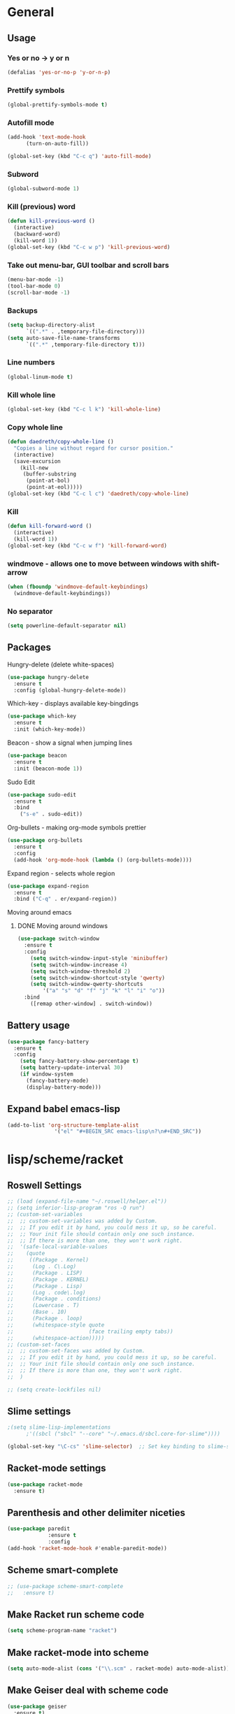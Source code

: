 * General
** Usage
*** Yes or no -> y or n
#+BEGIN_SRC emacs-lisp
  (defalias 'yes-or-no-p 'y-or-n-p)
#+END_SRC
*** Prettify symbols
#+BEGIN_SRC emacs-lisp
(global-prettify-symbols-mode t)
#+END_SRC
*** Autofill mode
#+BEGIN_SRC emacs-lisp
(add-hook 'text-mode-hook
	  (turn-on-auto-fill))

(global-set-key (kbd "C-c q") 'auto-fill-mode)
#+END_SRC
*** Subword
#+BEGIN_SRC emacs-lisp
(global-subword-mode 1)
#+END_SRC
*** Kill (previous) word
#+BEGIN_SRC emacs-lisp
  (defun kill-previous-word ()
    (interactive)
    (backward-word)
    (kill-word 1))
  (global-set-key (kbd "C-c w p") 'kill-previous-word)
#+END_SRC
*** Take out menu-bar, GUI toolbar and scroll bars
#+BEGIN_SRC emacs-lisp
  (menu-bar-mode -1)
  (tool-bar-mode 0)
  (scroll-bar-mode -1)
#+END_SRC

*** Backups
#+BEGIN_SRC emacs-lisp
  (setq backup-directory-alist
        `((".*" . ,temporary-file-directory)))
  (setq auto-save-file-name-transforms
        `((".*" ,temporary-file-directory t)))
#+END_SRC

*** Line numbers
#+BEGIN_SRC emacs-lisp
  (global-linum-mode t)
#+END_SRC 
*** Kill whole line
#+BEGIN_SRC emacs-lisp
  (global-set-key (kbd "C-c l k") 'kill-whole-line)
#+END_SRC
*** Copy whole line
#+BEGIN_SRC emacs-lisp
  (defun daedreth/copy-whole-line ()
    "Copies a line without regard for cursor position."
    (interactive)
    (save-excursion
      (kill-new
       (buffer-substring
        (point-at-bol)
        (point-at-eol)))))
  (global-set-key (kbd "C-c l c") 'daedreth/copy-whole-line)
#+END_SRC
*** Kill
#+BEGIN_SRC emacs-lisp
  (defun kill-forward-word ()
    (interactive)
    (kill-word 1))
  (global-set-key (kbd "C-c w f") 'kill-forward-word)
#+END_SRC
*** windmove - allows one to move between windows with shift-arrow
#+BEGIN_SRC emacs-lisp
  (when (fboundp 'windmove-default-keybindings)
    (windmove-default-keybindings))
#+END_SRC
*** No separator
#+BEGIN_SRC emacs-lisp
  (setq powerline-default-separator nil)
#+END_SRC
** Packages 
**** Hungry-delete (delete white-spaces)
#+BEGIN_SRC emacs-lisp
  (use-package hungry-delete
    :ensure t
    :config (global-hungry-delete-mode))
#+END_SRC

**** Which-key - displays available key-bingdings
#+BEGIN_SRC emacs-lisp
(use-package which-key
  :ensure t
  :init (which-key-mode))
#+END_SRC
     
**** Beacon - show a signal when jumping lines
#+BEGIN_SRC emacs-lisp
(use-package beacon
  :ensure t
  :init (beacon-mode 1))
#+END_SRC
**** Sudo Edit
#+BEGIN_SRC emacs-lisp
  (use-package sudo-edit
    :ensure t
    :bind
      ("s-e" . sudo-edit))
#+END_SRC

**** Org-bullets - making org-mode symbols prettier
#+BEGIN_SRC emacs-lisp
  (use-package org-bullets
    :ensure t
    :config
    (add-hook 'org-mode-hook (lambda () (org-bullets-mode))))
#+END_SRC
**** Expand region - selects whole region
#+BEGIN_SRC emacs-lisp
(use-package expand-region
  :ensure t
  :bind ("C-q" . er/expand-region))
#+END_SRC
**** Moving around emacs
***** DONE Moving around windows
#+BEGIN_SRC emacs-lisp
(use-package switch-window
  :ensure t
  :config
    (setq switch-window-input-style 'minibuffer)
    (setq switch-window-increase 4)
    (setq switch-window-threshold 2)
    (setq switch-window-shortcut-style 'qwerty)
    (setq switch-window-qwerty-shortcuts
        '("a" "s" "d" "f" "j" "k" "l" "i" "o"))
  :bind
    ([remap other-window] . switch-window))
#+END_SRC
** Battery usage
#+BEGIN_SRC emacs-lisp
  (use-package fancy-battery
    :ensure t
    :config
      (setq fancy-battery-show-percentage t)
      (setq battery-update-interval 30)
      (if window-system
        (fancy-battery-mode)
        (display-battery-mode)))
#+END_SRC
** Expand babel emacs-lisp
#+BEGIN_SRC emacs-lisp
  (add-to-list 'org-structure-template-alist
                 '("el" "#+BEGIN_SRC emacs-lisp\n?\n#+END_SRC"))
#+END_SRC

* lisp/scheme/racket
** Roswell Settings
#+BEGIN_SRC emacs-lisp
  ;; (load (expand-file-name "~/.roswell/helper.el"))
  ;; (setq inferior-lisp-program "ros -Q run")
  ;; (custom-set-variables
  ;;  ;; custom-set-variables was added by Custom.
  ;;  ;; If you edit it by hand, you could mess it up, so be careful.
  ;;  ;; Your init file should contain only one such instance.
  ;;  ;; If there is more than one, they won't work right.
  ;;  '(safe-local-variable-values
  ;;    (quote
  ;;     ((Package . Kernel)
  ;;      (Log . C\.Log)
  ;;      (Package . LISP)
  ;;      (Package . KERNEL)
  ;;      (Package . Lisp)
  ;;      (Log . code\.log)
  ;;      (Package . conditions)
  ;;      (Lowercase . T)
  ;;      (Base . 10)
  ;;      (Package . loop)
  ;;      (whitespace-style quote
  ;;                        (face trailing empty tabs))
  ;;      (whitespace-action)))))
  ;; (custom-set-faces
  ;;  ;; custom-set-faces was added by Custom.
  ;;  ;; If you edit it by hand, you could mess it up, so be careful.
  ;;  ;; Your init file should contain only one such instance.
  ;;  ;; If there is more than one, they won't work right.
  ;;  )

  ;; (setq create-lockfiles nil)
#+END_SRC
** Slime settings
#+BEGIN_SRC emacs-lisp
  ;(setq slime-lisp-implementations
        ;'((sbcl ("sbcl" "--core" "~/.emacs.d/sbcl.core-for-slime"))))

  (global-set-key "\C-cs" 'slime-selector)  ;; Set key binding to slime-selector
#+END_SRC
** Racket-mode settings
#+BEGIN_SRC emacs-lisp
  (use-package racket-mode
    :ensure t)
#+END_SRC
** Parenthesis and other delimiter niceties
#+BEGIN_SRC emacs-lisp
  (use-package paredit
               :ensure t
               :config
  (add-hook 'racket-mode-hook #'enable-paredit-mode))
#+END_SRC
** Scheme smart-complete
#+BEGIN_SRC emacs-lisp
  ;; (use-package scheme-smart-complete
  ;;   :ensure t)
#+END_SRC
** Make Racket run scheme code
#+BEGIN_SRC emacs-lisp
  (setq scheme-program-name "racket")
#+END_SRC
** Make racket-mode into scheme
#+BEGIN_SRC emacs-lisp
  (setq auto-mode-alist (cons '("\\.scm" . racket-mode) auto-mode-alist))
#+END_SRC
** Make Geiser deal with scheme code
#+BEGIN_SRC emacs-lisp
  (use-package geiser
    :ensure t)
#+END_SRC
** Run sussman's Mechanics from emacs
#+BEGIN_SRC emacs-lisp
  (defun mechanics ()
    (interactive)
    (run-scheme 
     "/usr/local/scmutils/mit-scheme/bin/scheme --library /usr/local/scmutils/mit-scheme/lib"
    ))
#+END_SRC
* Eclipse CLP
** Settings
#+BEGIN_SRC emacs-lisp
  (autoload 'eclipse-mode "/home/ericles/.emacs.d/eclipse_emacs/eclipse.el" "ECLIPSE editing mode" t)
  (setq auto-mode-alist (cons '("\\.pl" . eclipse-mode) auto-mode-alist))
  (setq auto-mode-alist (cons '("\\.ecl" . eclipse-mode) auto-mode-alist))
#+END_SRC
* Octave
** Recognize
#+BEGIN_SRC emacs-lisp
  (setq auto-mode-alist
        (cons
         '("\\.m$" . octave-mode)
         auto-mode-alist))
#+END_SRC
* Tex
** Config
#+BEGIN_SRC emacs-lisp
  (use-package tex-site
    :ensure auctex
    :mode ("\\.tex\\'" . latex-mode)
    :config
    (setq TeX-auto-save t)
    (setq TeX-parse-self t)
    (setq-default TeX-master nil)
    (add-hook 'LaTeX-mode-hook
                (lambda ()
                  (rainbow-delimiters-mode)
                  (company-mode)
                  (smartparens-mode)
                  (turn-on-reftex)
                  (setq reftex-plug-into-AUCTeX t)
                  (reftex-isearch-minor-mode)
                  (setq TeX-PDF-mode t)
                  (setq TeX-source-correlate-method 'synctex)
                  (setq TeX-source-correlate-start-server t))
        )

    ;; Update PDF buffers after successful LaTeX runs
    (add-hook 'TeX-after-TeX-LaTeX-command-finished-hook
                #'TeX-revert-document-buffer)

    ;; to use pdfview with auctex
    (add-hook 'LaTeX-mode-hook 'pdf-tools-install)

    ;; to use pdfview with auctex
    (setq TeX-view-program-selection '((output-pdf "pdf-tools"))
            TeX-source-correlate-start-server t)
    (setq TeX-view-program-list '(("pdf-tools" "TeX-pdf-tools-sync-view")))
   )

  ;; (use-package auctex
  ;;   :ensure t)
#+END_SRC
* Org
** Basic config
#+BEGIN_SRC emacs-lisp
(setq org-src-window-setup 'current-window)
#+END_SRC
** Disable linum on org-mode
#+BEGIN_SRC emacs-lisp
(add-to-list 'load-path "~/.emacs.d/linum-off")
(require 'linum-off)
#+END_SRC
* CTags
#+BEGIN_SRC emacs-lisp
  (defun create-tags (dir-name)
    "Create tags file."
    (interactive "DDirectory: ")
    (eshell-command
           (format "find %s -type f -name \"*.[ch]\" | etags -" dir-name)))

  (defun er-refresh-etags (&optional extension)
    "Run etags on all peer files in current dir and reload them silently."
    (interactive)
    (shell-command (format "etags *.%s" (or extension "el")))
    (let ((tags-revert-without-query t))  ; don't query, revert silently
      (visit-tags-table default-directory nil)))

  (defadvice find-tag (around refresh-etags activate)
    "Rerun etags and reload tags if tag not found and redo find-tag.              
     If buffer is modified, ask about save before running etags."
    (let ((extension (file-name-extension (buffer-file-name))))
      (condition-case err
          ad-do-it
        (error (and (buffer-modified-p)
                    (not (ding))
                    (y-or-n-p "Buffer is modified, save it? ")
                    (save-buffer))
               (er-refresh-etags extension)
               ad-do-it))))
#+END_SRC
* IDO
** Enable IDO-mode
#+BEGIN_SRC emacs-lisp
  (setq ido-enable-flex-matching nil)
  (setq ido-create-new-buffer 'always)
  (setq ido-everywhere t)
  (ido-mode 1)
#+END_SRC

** IDO-vertical
#+BEGIN_SRC emacs-lisp
  (use-package ido-vertical-mode
    :ensure t
    :init
    (ido-vertical-mode 1))
  (setq ido-vertical-define-keys 'C-n-and-C-p-only)
#+END_SRC

** Smex
#+BEGIN_SRC emacs-lisp
  (use-package smex
    :ensure t
    :init (smex-initialize)
    :bind
    ("M-x" . smex))
#+END_SRC
** Switct-buffer
#+BEGIN_SRC emacs-lisp
  (global-set-key (kbd "C-x C-b") 'ido-switch-buffer)
#+END_SRC

* Git
** Magit
#+BEGIN_SRC emacs-lisp
  (use-package magit
    :ensure t
    :config
    (setq magit-push-always-verify nil)
    (setq git-commit-summary-max-length 50)
    :bind
    ("M-g" . magit-status))
#+END_SRC
* iBuffer
** Enable ibuffer
#+BEGIN_SRC emacs-lisp
(global-set-key (kbd "C-x b") 'ibuffer)
#+END_SRC



* Config edit/reload
** Edit
#+BEGIN_SRC emacs-lisp
  (defun config-visit ()
    (interactive)
    (find-file "~/.emacs.d/config.org"))
  (global-set-key (kbd "C-c e") 'config-visit)
#+END_SRC
** Reload
#+BEGIN_SRC emacs-lisp
  (defun config-reload ()
    (interactive)
    (org-babel-load-file (expand-file-name "~/.emacs.d/config.org")))
  (global-set-key (kbd "C-c r") 'config-reload) 
#+END_SRC


* Avy - jump to things in emacs-tree style

#+BEGIN_SRC emacs-lisp
  (use-package avy
               :ensure t
               :bind
               ("M-s" . avy-goto-char))
#+END_SRC
